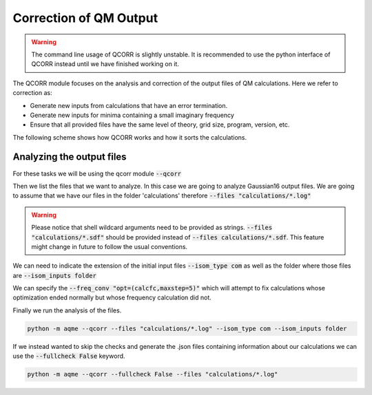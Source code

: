 .. |QCORR_scheme| image:: ../images/QCORR_scheme.png
   :width: 600

=======================
Correction of QM Output
=======================

.. warning:: 

    The command line usage of QCORR is slightly unstable. It is recommended 
    to use the python interface of QCORR instead until we have finished 
    working on it. 

The QCORR module focuses on the analysis and correction of the output files of 
QM calculations. Here we refer to correction as: 

*  Generate new inputs from calculations that have an error termination. 
*  Generate new inputs for minima containing a small imaginary frequency
*  Ensure that all provided files have the same level of theory, grid size, 
   program, version, etc.

The following scheme shows how QCORR works and how it sorts the calculations.

|QCORR_scheme|


Analyzing the output files
--------------------------

For these tasks we will be using the qcorr module :code:`--qcorr`

Then we list the files that we want to analyze. In this case we are going to 
analyze Gaussian16 output files. We are going to assume that we have our 
files in the folder 'calculations' therefore :code:`--files "calculations/*.log"`

.. warning:: 

   Please notice that shell wildcard arguments need to be provided as strings.
   :code:`--files "calculations/*.sdf"` should be provided instead of 
   :code:`--files calculations/*.sdf`. This feature might change in future to 
   follow the usual conventions. 

We can need to indicate the extension of the initial input files 
:code:`--isom_type com` as well as the folder where those files are 
:code:`--isom_inputs folder`

We can specify the :code:`--freq_conv "opt=(calcfc,maxstep=5)"` which will 
attempt to fix calculations whose optimization ended normally but whose 
frequency calculation did not. 

Finally we run the analysis of the files.

.. code:: shell 

   python -m aqme --qcorr --files "calculations/*.log" --isom_type com --isom_inputs folder 

If we instead wanted to skip the checks and generate the .json files containing 
information about our calculations we can use the :code:`--fullcheck False` keyword.

.. code:: shell 

   python -m aqme --qcorr --fullcheck False --files "calculations/*.log"
